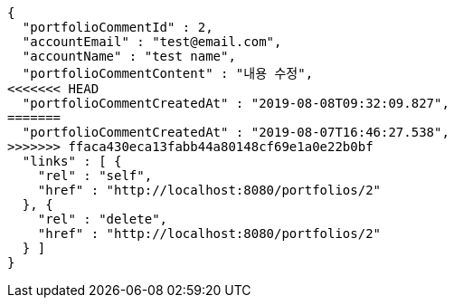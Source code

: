 [source,options="nowrap"]
----
{
  "portfolioCommentId" : 2,
  "accountEmail" : "test@email.com",
  "accountName" : "test name",
  "portfolioCommentContent" : "내용 수정",
<<<<<<< HEAD
  "portfolioCommentCreatedAt" : "2019-08-08T09:32:09.827",
=======
  "portfolioCommentCreatedAt" : "2019-08-07T16:46:27.538",
>>>>>>> ffaca430eca13fabb44a80148cf69e1a0e22b0bf
  "links" : [ {
    "rel" : "self",
    "href" : "http://localhost:8080/portfolios/2"
  }, {
    "rel" : "delete",
    "href" : "http://localhost:8080/portfolios/2"
  } ]
}
----